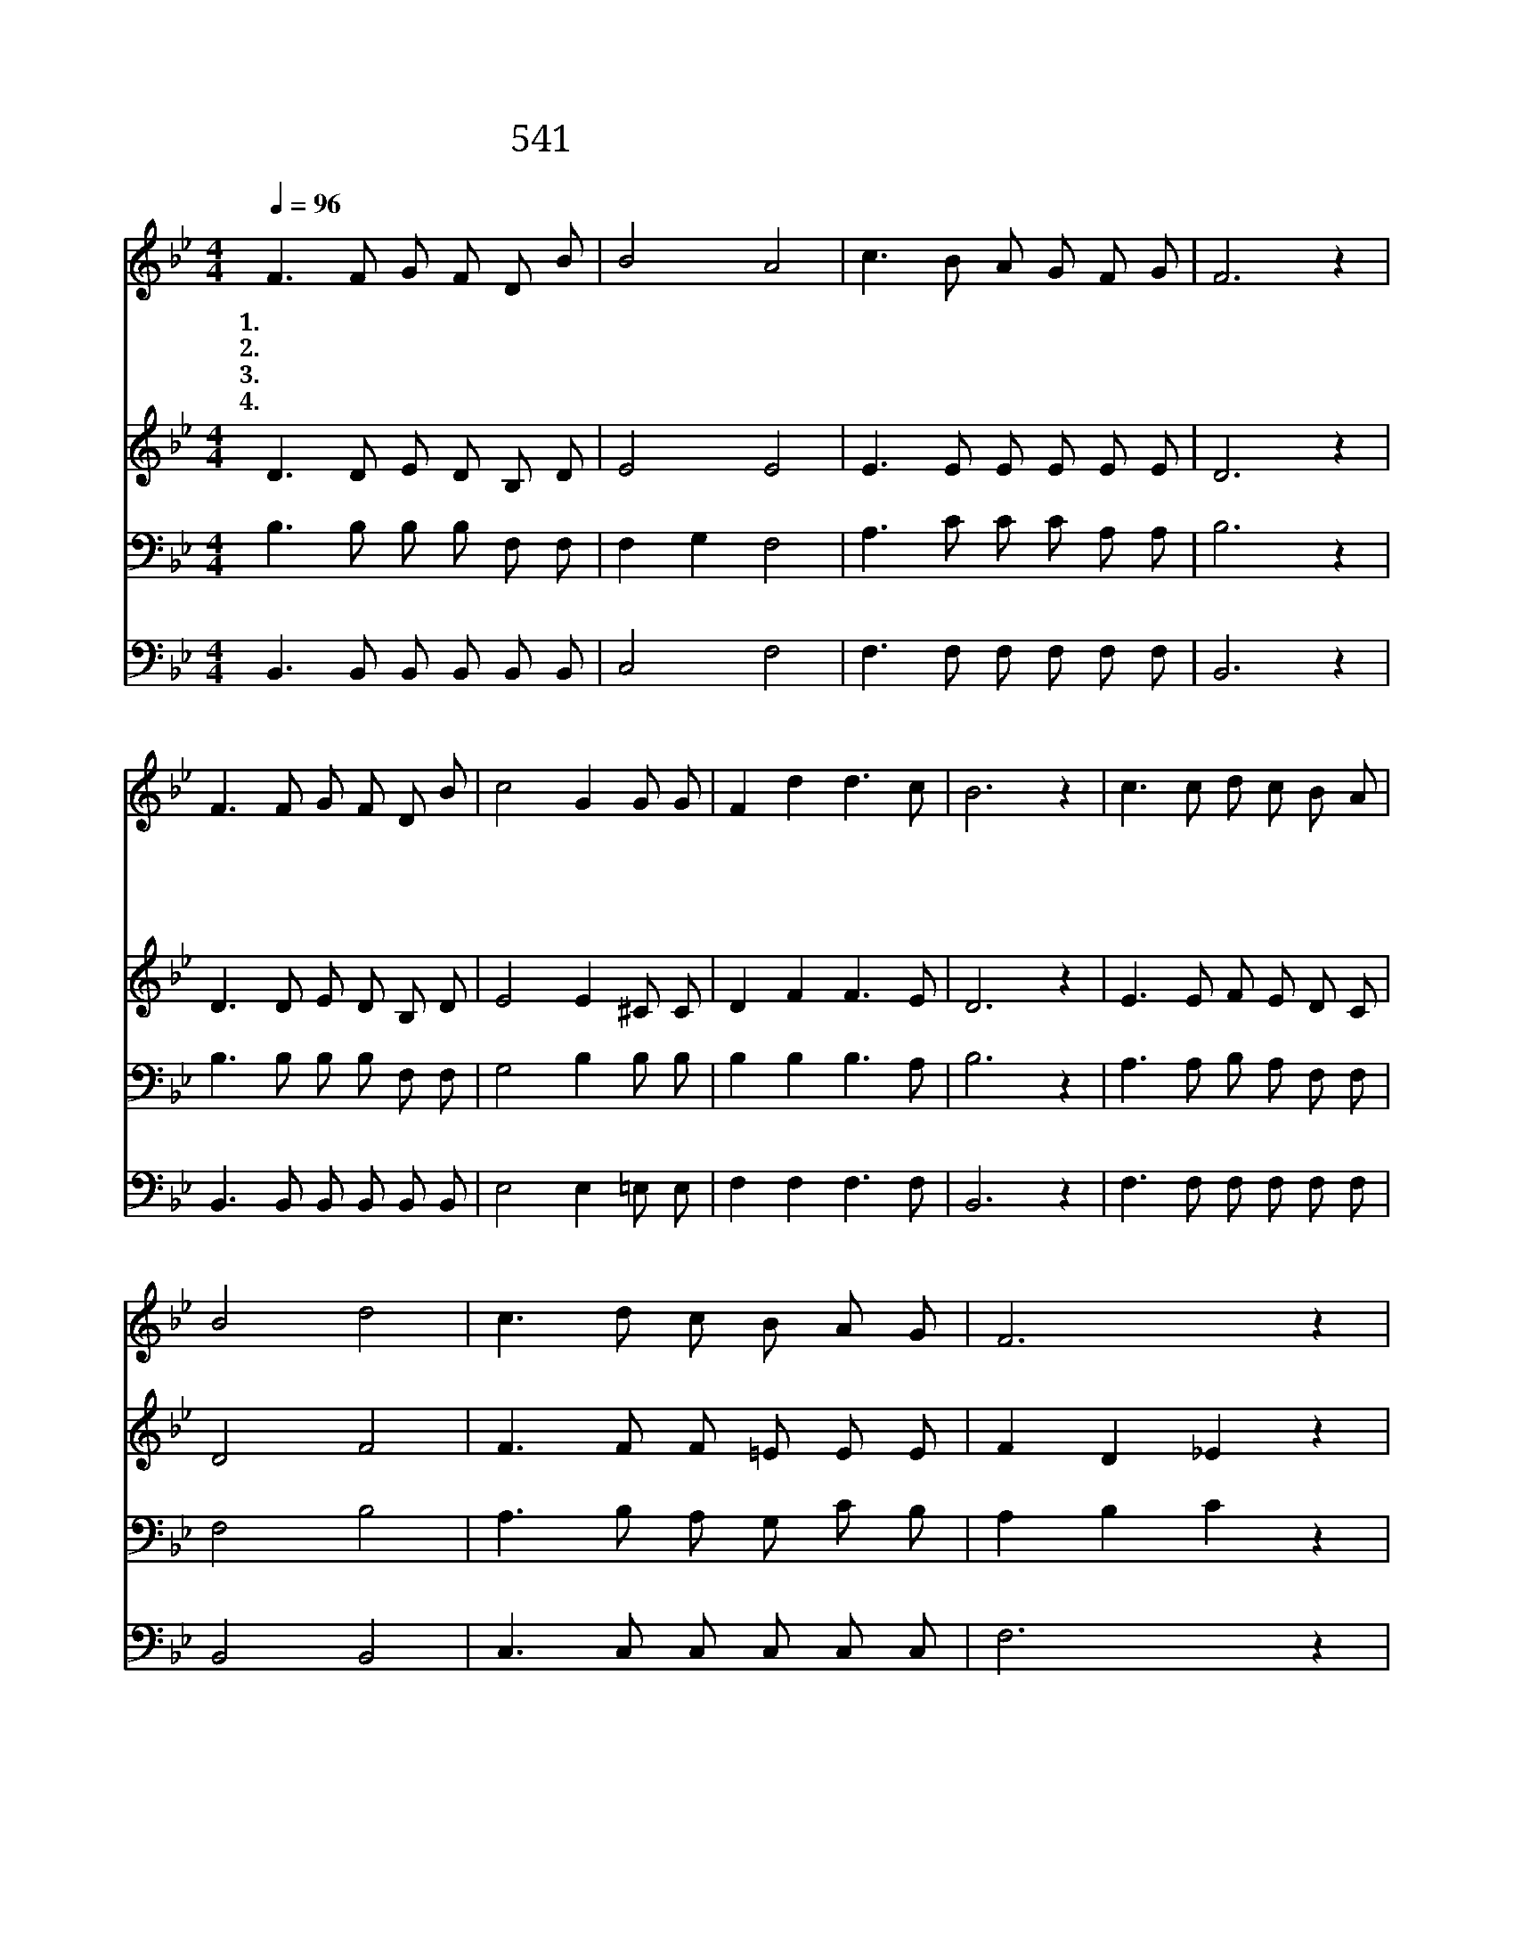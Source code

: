 X:489
T:541 저 요단강 건너편에 찬란하게
Z:C.E.Breck/G.C.Tullar
Z:Copyright © 1999 by ÀüµµÈ¯
Z:All Rights Reserved
%%score 1 2 3 4
L:1/8
Q:1/4=96
M:4/4
I:linebreak $
K:Bb
V:1 treble
V:2 treble
V:3 bass
V:4 bass
V:1
 F3 F G F D B | B4 A4 | c3 B A G F G | F6 z2 | F3 F G F D B | c4 G2 G G | F2 d2 d3 c | B6 z2 | %8
w: 1.저 요 단 강 건 너|편 에|찬 란 하 게 뵈 는|집|예 루 살 렘 새 집|에 서 주 의|얼 굴 뵈 오|리|
w: 2.주 가 내 게 부 탁|하 신|모 든 역 사 마 친|후|예 비 하 신 그 집|에 서 주 의|얼 굴 뵈 오|리|
w: 3.성 도 들 이 함 께|모 여|할 렐 루 야 부 를|때|나 도 기 쁜 마 음|으 로 화 답|하 여 부 르|리|
w: 4.이 세 상 에 사 는|동 안|주 의 일 을 힘 쓰|고|썩 을 장 막 떠 날|때 에 주 의|얼 굴 뵈 오|리|
 c3 c d c B A | B4 d4 | c3 d c B A G | F6 z2 | d3 d e d c B | c4 e2 G G | F2 d2 d3 c | B6 z2 :| |] %17
w: 빛 난 하 늘 그 집|에 서|주 의 얼 굴 뵈 오|리|한 량 없 는 영 광|중 에 주 의|얼 굴 뵈 오|리||
w: |||||||||
w: |||||||||
w: |||||||||
V:2
 D3 D E D B, D | E4 E4 | E3 E E E E E | D6 z2 | D3 D E D B, D | E4 E2 ^C C | D2 F2 F3 E | D6 z2 | %8
 E3 E F E D C | D4 F4 | F3 F F =E E E | F2 D2 _E2 z2 | F3 F G F E D | E4 G2 ^C C | D2 F2 F3 E | %15
 D6 z2 :| |] %17
V:3
 B,3 B, B, B, F, F, | F,2 G,2 F,4 | A,3 C C C A, A, | B,6 z2 | B,3 B, B, B, F, F, | G,4 B,2 B, B, | %6
 B,2 B,2 B,3 A, | B,6 z2 | A,3 A, B, A, F, F, | F,4 B,4 | A,3 B, A, G, C B, | A,2 B,2 C2 z2 | %12
 B,3 B, B, B, F, F, | G,4 B,2 B, B, | B,2 B,2 B,3 A, | B,6 z2 :| |] %17
V:4
 B,,3 B,, B,, B,, B,, B,, | C,4 F,4 | F,3 F, F, F, F, F, | B,,6 z2 | B,,3 B,, B,, B,, B,, B,, | %5
 E,4 E,2 =E, E, | F,2 F,2 F,3 F, | B,,6 z2 | F,3 F, F, F, F, F, | B,,4 B,,4 | C,3 C, C, C, C, C, | %11
 F,6 z2 | B,,3 B,, B,, B,, B,, B,, | E,4 E,2 =E, E, | F,2 F,2 F,3 F, | B,,6 z2 :| |] %17
